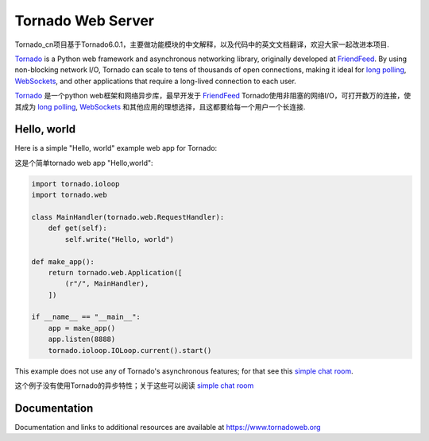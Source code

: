 Tornado Web Server
==================

.. image:: https://badges.gitter.im/Join%20Chat.svg
   :alt: Join the chat at https://gitter.im/tornadoweb/tornado
   :target: https://gitter.im/tornadoweb/tornado?utm_source=badge&utm_medium=badge&utm_campaign=pr-badge&utm_content=badge

Tornado_cn项目基于Tornado6.0.1，主要做功能模块的中文解释，以及代码中的英文文档翻译，欢迎大家一起改进本项目.

`Tornado <http://www.tornadoweb.org>`_ is a Python web framework and
asynchronous networking library, originally developed at `FriendFeed
<http://friendfeed.com>`_.  By using non-blocking network I/O, Tornado
can scale to tens of thousands of open connections, making it ideal for
`long polling <http://en.wikipedia.org/wiki/Push_technology#Long_Polling>`_,
`WebSockets <http://en.wikipedia.org/wiki/WebSocket>`_, and other
applications that require a long-lived connection to each user.



`Tornado <http://www.tornadoweb.org>`_ 是一个python web框架和网络异步库，最早开发于 `FriendFeed <http://friendfeed.com>`_
Tornado使用非阻塞的网络I/O，可打开数万的连接，使其成为 `long polling <http://en.wikipedia.org/wiki/Push_technology#Long_Polling>`_,
`WebSockets <http://en.wikipedia.org/wiki/WebSocket>`_ 和其他应用的理想选择，且这都要给每一个用户一个长连接.

Hello, world
------------

Here is a simple "Hello, world" example web app for Tornado:

这是个简单tornado web app "Hello,world":

.. code-block:: python

    import tornado.ioloop
    import tornado.web

    class MainHandler(tornado.web.RequestHandler):
        def get(self):
            self.write("Hello, world")

    def make_app():
        return tornado.web.Application([
            (r"/", MainHandler),
        ])

    if __name__ == "__main__":
        app = make_app()
        app.listen(8888)
        tornado.ioloop.IOLoop.current().start()

This example does not use any of Tornado's asynchronous features; for
that see this `simple chat room
<https://github.com/tornadoweb/tornado/tree/stable/demos/chat>`_.

这个例子没有使用Tornado的异步特性；关于这些可以阅读 `simple chat room
<https://github.com/tornadoweb/tornado/tree/stable/demos/chat>`_

Documentation
-------------

Documentation and links to additional resources are available at
https://www.tornadoweb.org
